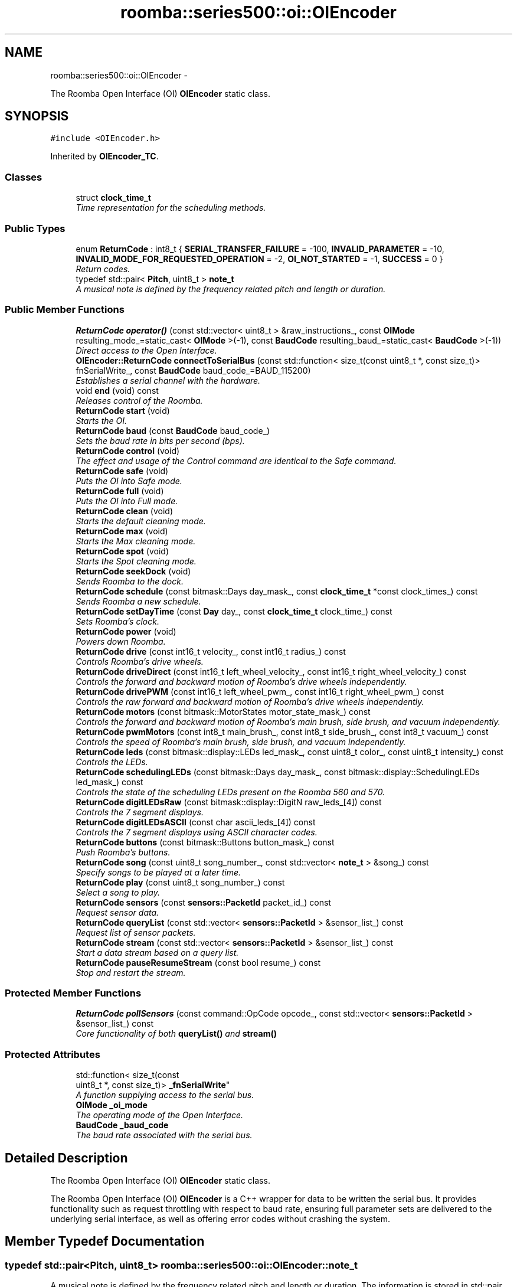 .TH "roomba::series500::oi::OIEncoder" 3 "Tue Nov 11 2014" "Version 1.0.0-alpha" "iRobot Roomba 500 Series SDK" \" -*- nroff -*-
.ad l
.nh
.SH NAME
roomba::series500::oi::OIEncoder \- 
.PP
The Roomba Open Interface (OI) \fBOIEncoder\fP static class\&.  

.SH SYNOPSIS
.br
.PP
.PP
\fC#include <OIEncoder\&.h>\fP
.PP
Inherited by \fBOIEncoder_TC\fP\&.
.SS "Classes"

.in +1c
.ti -1c
.RI "struct \fBclock_time_t\fP"
.br
.RI "\fITime representation for the scheduling methods\&. \fP"
.in -1c
.SS "Public Types"

.in +1c
.ti -1c
.RI "enum \fBReturnCode\fP : int8_t { \fBSERIAL_TRANSFER_FAILURE\fP = -100, \fBINVALID_PARAMETER\fP = -10, \fBINVALID_MODE_FOR_REQUESTED_OPERATION\fP = -2, \fBOI_NOT_STARTED\fP = -1, \fBSUCCESS\fP = 0 }"
.br
.RI "\fIReturn codes\&. \fP"
.ti -1c
.RI "typedef std::pair< \fBPitch\fP, uint8_t > \fBnote_t\fP"
.br
.RI "\fIA musical note is defined by the frequency related pitch and length or duration\&. \fP"
.in -1c
.SS "Public Member Functions"

.in +1c
.ti -1c
.RI "\fBReturnCode\fP \fBoperator()\fP (const std::vector< uint8_t > &raw_instructions_, const \fBOIMode\fP resulting_mode_=static_cast< \fBOIMode\fP >(-1), const \fBBaudCode\fP resulting_baud_=static_cast< \fBBaudCode\fP >(-1))"
.br
.RI "\fIDirect access to the Open Interface\&. \fP"
.ti -1c
.RI "\fBOIEncoder::ReturnCode\fP \fBconnectToSerialBus\fP (const std::function< size_t(const uint8_t *, const size_t)> fnSerialWrite_, const \fBBaudCode\fP baud_code_=BAUD_115200)"
.br
.RI "\fIEstablishes a serial channel with the hardware\&. \fP"
.ti -1c
.RI "void \fBend\fP (void) const "
.br
.RI "\fIReleases control of the Roomba\&. \fP"
.ti -1c
.RI "\fBReturnCode\fP \fBstart\fP (void)"
.br
.RI "\fIStarts the OI\&. \fP"
.ti -1c
.RI "\fBReturnCode\fP \fBbaud\fP (const \fBBaudCode\fP baud_code_)"
.br
.RI "\fISets the baud rate in bits per second (bps)\&. \fP"
.ti -1c
.RI "\fBReturnCode\fP \fBcontrol\fP (void)"
.br
.RI "\fIThe effect and usage of the Control command are identical to the Safe command\&. \fP"
.ti -1c
.RI "\fBReturnCode\fP \fBsafe\fP (void)"
.br
.RI "\fIPuts the OI into Safe mode\&. \fP"
.ti -1c
.RI "\fBReturnCode\fP \fBfull\fP (void)"
.br
.RI "\fIPuts the OI into Full mode\&. \fP"
.ti -1c
.RI "\fBReturnCode\fP \fBclean\fP (void)"
.br
.RI "\fIStarts the default cleaning mode\&. \fP"
.ti -1c
.RI "\fBReturnCode\fP \fBmax\fP (void)"
.br
.RI "\fIStarts the Max cleaning mode\&. \fP"
.ti -1c
.RI "\fBReturnCode\fP \fBspot\fP (void)"
.br
.RI "\fIStarts the Spot cleaning mode\&. \fP"
.ti -1c
.RI "\fBReturnCode\fP \fBseekDock\fP (void)"
.br
.RI "\fISends Roomba to the dock\&. \fP"
.ti -1c
.RI "\fBReturnCode\fP \fBschedule\fP (const bitmask::Days day_mask_, const \fBclock_time_t\fP *const clock_times_) const "
.br
.RI "\fISends Roomba a new schedule\&. \fP"
.ti -1c
.RI "\fBReturnCode\fP \fBsetDayTime\fP (const \fBDay\fP day_, const \fBclock_time_t\fP clock_time_) const "
.br
.RI "\fISets Roomba’s clock\&. \fP"
.ti -1c
.RI "\fBReturnCode\fP \fBpower\fP (void)"
.br
.RI "\fIPowers down Roomba\&. \fP"
.ti -1c
.RI "\fBReturnCode\fP \fBdrive\fP (const int16_t velocity_, const int16_t radius_) const "
.br
.RI "\fIControls Roomba’s drive wheels\&. \fP"
.ti -1c
.RI "\fBReturnCode\fP \fBdriveDirect\fP (const int16_t left_wheel_velocity_, const int16_t right_wheel_velocity_) const "
.br
.RI "\fIControls the forward and backward motion of Roomba’s drive wheels independently\&. \fP"
.ti -1c
.RI "\fBReturnCode\fP \fBdrivePWM\fP (const int16_t left_wheel_pwm_, const int16_t right_wheel_pwm_) const "
.br
.RI "\fIControls the raw forward and backward motion of Roomba’s drive wheels independently\&. \fP"
.ti -1c
.RI "\fBReturnCode\fP \fBmotors\fP (const bitmask::MotorStates motor_state_mask_) const "
.br
.RI "\fIControls the forward and backward motion of Roomba’s main brush, side brush, and vacuum independently\&. \fP"
.ti -1c
.RI "\fBReturnCode\fP \fBpwmMotors\fP (const int8_t main_brush_, const int8_t side_brush_, const int8_t vacuum_) const "
.br
.RI "\fIControls the speed of Roomba’s main brush, side brush, and vacuum independently\&. \fP"
.ti -1c
.RI "\fBReturnCode\fP \fBleds\fP (const bitmask::display::LEDs led_mask_, const uint8_t color_, const uint8_t intensity_) const "
.br
.RI "\fIControls the LEDs\&. \fP"
.ti -1c
.RI "\fBReturnCode\fP \fBschedulingLEDs\fP (const bitmask::Days day_mask_, const bitmask::display::SchedulingLEDs led_mask_) const "
.br
.RI "\fIControls the state of the scheduling LEDs present on the Roomba 560 and 570\&. \fP"
.ti -1c
.RI "\fBReturnCode\fP \fBdigitLEDsRaw\fP (const bitmask::display::DigitN raw_leds_[4]) const "
.br
.RI "\fIControls the 7 segment displays\&. \fP"
.ti -1c
.RI "\fBReturnCode\fP \fBdigitLEDsASCII\fP (const char ascii_leds_[4]) const "
.br
.RI "\fIControls the 7 segment displays using ASCII character codes\&. \fP"
.ti -1c
.RI "\fBReturnCode\fP \fBbuttons\fP (const bitmask::Buttons button_mask_) const "
.br
.RI "\fIPush Roomba’s buttons\&. \fP"
.ti -1c
.RI "\fBReturnCode\fP \fBsong\fP (const uint8_t song_number_, const std::vector< \fBnote_t\fP > &song_) const "
.br
.RI "\fISpecify songs to be played at a later time\&. \fP"
.ti -1c
.RI "\fBReturnCode\fP \fBplay\fP (const uint8_t song_number_) const "
.br
.RI "\fISelect a song to play\&. \fP"
.ti -1c
.RI "\fBReturnCode\fP \fBsensors\fP (const \fBsensors::PacketId\fP packet_id_) const "
.br
.RI "\fIRequest sensor data\&. \fP"
.ti -1c
.RI "\fBReturnCode\fP \fBqueryList\fP (const std::vector< \fBsensors::PacketId\fP > &sensor_list_) const "
.br
.RI "\fIRequest list of sensor packets\&. \fP"
.ti -1c
.RI "\fBReturnCode\fP \fBstream\fP (const std::vector< \fBsensors::PacketId\fP > &sensor_list_) const "
.br
.RI "\fIStart a data stream based on a query list\&. \fP"
.ti -1c
.RI "\fBReturnCode\fP \fBpauseResumeStream\fP (const bool resume_) const "
.br
.RI "\fIStop and restart the stream\&. \fP"
.in -1c
.SS "Protected Member Functions"

.in +1c
.ti -1c
.RI "\fBReturnCode\fP \fBpollSensors\fP (const command::OpCode opcode_, const std::vector< \fBsensors::PacketId\fP > &sensor_list_) const "
.br
.RI "\fICore functionality of both \fBqueryList()\fP and \fBstream()\fP \fP"
.in -1c
.SS "Protected Attributes"

.in +1c
.ti -1c
.RI "std::function< size_t(const 
.br
uint8_t *, const size_t)> \fB_fnSerialWrite\fP"
.br
.RI "\fIA function supplying access to the serial bus\&. \fP"
.ti -1c
.RI "\fBOIMode\fP \fB_oi_mode\fP"
.br
.RI "\fIThe operating mode of the Open Interface\&. \fP"
.ti -1c
.RI "\fBBaudCode\fP \fB_baud_code\fP"
.br
.RI "\fIThe baud rate associated with the serial bus\&. \fP"
.in -1c
.SH "Detailed Description"
.PP 
The Roomba Open Interface (OI) \fBOIEncoder\fP static class\&. 

The Roomba Open Interface (OI) \fBOIEncoder\fP is a C++ wrapper for data to be written the serial bus\&. It provides functionality such as request throttling with respect to baud rate, ensuring full parameter sets are delivered to the underlying serial interface, as well as offering error codes without crashing the system\&. 
.SH "Member Typedef Documentation"
.PP 
.SS "typedef std::pair<\fBPitch\fP, uint8_t> \fBroomba::series500::oi::OIEncoder::note_t\fP"

.PP
A musical note is defined by the frequency related pitch and length or duration\&. The information is stored in std::pair data structure where the first member represents the pitch and the second represent a scalar to apply to 1/64th of a second (i\&.e\&. the value 32 is half a second)\&. 
.SH "Member Function Documentation"
.PP 
.SS "\fBOIEncoder::ReturnCode\fP roomba::series500::oi::OIEncoder::baud (const \fBBaudCode\fPbaud_code_)"

.PP
Sets the baud rate in bits per second (bps)\&. This command sets the baud rate in bits per second (bps) at which OI commands and data are sent according to the baud code sent in the data byte\&. 
.PP
\fBParameters:\fP
.RS 4
\fIbaud_code_\fP 
.RE
.PP
\fBNote:\fP
.RS 4
The default baud rate at power up is 115200 bps\&. 
.PP
Available in modes: Passive, Safe, or Full\&. 
.RE
.PP
\fBReturn values:\fP
.RS 4
\fISUCCESS\fP 
.br
\fIINVALID_PARAMETER\fP 
.br
\fIOI_NOT_STARTED\fP 
.br
\fISERIAL_TRANSFER_FAILURE\fP 
.RE
.PP

.SS "\fBOIEncoder::ReturnCode\fP roomba::series500::oi::OIEncoder::buttons (const bitmask::Buttonsbutton_mask_) const"

.PP
Push Roomba’s buttons\&. This command lets you push Roomba’s buttons\&. 
.PP
\fBParameters:\fP
.RS 4
\fIbutton_mask_\fP 
.RE
.PP
\fBNote:\fP
.RS 4
The buttons will automatically release after 1/6th of a second\&. 
.PP
Available in modes: Passive, Safe, or Full\&. 
.RE
.PP
\fBReturn values:\fP
.RS 4
\fISUCCESS\fP 
.br
\fIOI_NOT_STARTED\fP 
.br
\fISERIAL_TRANSFER_FAILURE\fP 
.RE
.PP

.SS "\fBOIEncoder::ReturnCode\fP roomba::series500::oi::OIEncoder::clean (void)"

.PP
Starts the default cleaning mode\&. 
.PP
\fBNote:\fP
.RS 4
Available in modes: Passive, Safe, or Full\&. 
.PP
Changes mode to: Passive\&. 
.RE
.PP
\fBReturn values:\fP
.RS 4
\fISUCCESS\fP 
.br
\fIOI_NOT_STARTED\fP 
.br
\fISERIAL_TRANSFER_FAILURE\fP 
.RE
.PP

.SS "\fBOIEncoder::ReturnCode\fP roomba::series500::oi::OIEncoder::connectToSerialBus (const std::function< size_t(const uint8_t *, const size_t)>fnSerialWrite_, const \fBBaudCode\fPbaud_code_ = \fCBAUD_115200\fP)"

.PP
Establishes a serial channel with the hardware\&. This method must be called before any other methods of this class\&. It establishes a serial channel between the Open Interface class and the underlying hardware\&. The default baud for communicating with the Roomba outside the Open Interface is 115200, if the external microcontroller is unable to communicate at that speed, an alternative baud, 19200, is available\&. To enable the slower baud on the Roomba you must power-on the Roomba by holding down the clean/power button, or the Roomba can be signaled on the baud rate change line\&. 
.PP
\fBParameters:\fP
.RS 4
\fIfnSerialWrite_\fP A function that writes to the serial bus at either 115200 or 19200 baud\&. 
.br
\fI[baud_code_]\fP The baud rate at which the specified serial function will write to the serial bus (default value: BAUD_115200)\&. 
.br
 Non-variable Configuration:
.IP "\(bu" 2
Data bits: 8
.IP "\(bu" 2
Parity: None
.IP "\(bu" 2
Stop bits: 1
.IP "\(bu" 2
Flow Control: None 
.PP
.RE
.PP
\fBWarning:\fP
.RS 4
If the baud rate of fnSerialWrite is not synchronized to the baud rate of the Roomba, then this class will be unable to communicate with the Roomba's Open Interface\&. 
.RE
.PP
\fBReturn values:\fP
.RS 4
\fISUCCESS\fP 
.br
\fIINVALID_PARAMETER\fP 
.RE
.PP

.SS "\fBOIEncoder::ReturnCode\fP roomba::series500::oi::OIEncoder::control (void)"

.PP
The effect and usage of the Control command are identical to the Safe command\&. 
.PP
\fBSee also:\fP
.RS 4
\fBOIEncoder::safe\fP 
.RE
.PP

.SS "\fBOIEncoder::ReturnCode\fP roomba::series500::oi::OIEncoder::digitLEDsASCII (const charascii_leds_[4]) const"

.PP
Controls the 7 segment displays using ASCII character codes\&. This command controls the four 7 segment displays on the Roomba 560 and 570 using ASCII character codes\&. Because a 7 segment display is not sufficient to display alphabetic characters properly, all characters are an approximation 
.PP
\fBParameters:\fP
.RS 4
\fIascii_leds_\fP An ASCII char array (valid values range from (32-126)\&. 
.RE
.PP
\fBNote:\fP
.RS 4
Available in modes: Safe or Full 
.RE
.PP
\fBWarning:\fP
.RS 4
Not all ASCII codes are implemented\&. 
.RE
.PP
\fBReturn values:\fP
.RS 4
\fISUCCESS\fP 
.br
\fIOI_NOT_STARTED\fP 
.br
\fIINVALID_MODE_FOR_REQUESTED_OPERATION\fP 
.br
\fIINVALID_PARAMETER\fP 
.br
\fISERIAL_TRANSFER_FAILURE\fP 
.RE
.PP

.SS "\fBOIEncoder::ReturnCode\fP roomba::series500::oi::OIEncoder::digitLEDsRaw (const bitmask::display::DigitNraw_leds_[4]) const"

.PP
Controls the 7 segment displays\&. This command controls the four 7 segment displays on the Roomba 560 and 570\&. 
.PP
\fBParameters:\fP
.RS 4
\fIraw_leds_\fP An array representing the four 7 segment display values\&. 
.RE
.PP
\fBNote:\fP
.RS 4
All use red LEDs 
.PP
Available in modes: Safe or Full\&. 
.RE
.PP
\fBReturn values:\fP
.RS 4
\fISUCCESS\fP 
.br
\fIOI_NOT_STARTED\fP 
.br
\fIINVALID_MODE_FOR_REQUESTED_OPERATION\fP 
.br
\fISERIAL_TRANSFER_FAILURE\fP 
.RE
.PP

.SS "\fBOIEncoder::ReturnCode\fP roomba::series500::oi::OIEncoder::drive (const int16_tvelocity_, const int16_tradius_) const"

.PP
Controls Roomba’s drive wheels\&. This command controls Roomba’s drive wheels\&. A Drive command with a positive velocity and a positive radius makes Roomba drive forward while turning toward the left\&. A negative radius makes Roomba turn toward the right\&. Special cases for the radius make Roomba turn in place or drive straight, as specified below\&. A negative velocity makes Roomba drive backward\&. 
.PP
\fBParameters:\fP
.RS 4
\fIvelocity_\fP (-500 – 500) The average velocity of the drive wheels in millimeters per second (mm/s)\&. 
.br
\fIradius_\fP (-2000 – 2000) The radius in millimeters at which Roomba will turn\&. The radius is measured from the center of the turning circle to the center of Roomba\&. 
.RE
.PP
\fBSpecial cases\fP
.RS 4

.RE
.PP
\fB\fP
.RS 4
Straight = 32768 (0x8000) or 32767 (0x7FFF) 
.RE
.PP
\fB\fP
.RS 4
Turn in place clockwise = -1 
.RE
.PP
\fB\fP
.RS 4
Turn in place counter-clockwise = 1 
.RE
.PP
\fBNote:\fP
.RS 4
Available in modes: Safe or Full\&. 
.RE
.PP
\fBWarning:\fP
.RS 4
Internal and environmental restrictions may prevent Roomba from accurately carrying out some drive commands\&. 
.RE
.PP
\fBReturn values:\fP
.RS 4
\fISUCCESS\fP 
.br
\fIOI_NOT_STARTED\fP 
.br
\fIINVALID__MODE__FOR_REQUESTED_OPERATION\fP 
.br
\fIINVALID_PARAMETER\fP 
.br
\fISERIAL_TRANSFER_FAILURE\fP 
.RE
.PP

.SS "\fBOIEncoder::ReturnCode\fP roomba::series500::oi::OIEncoder::driveDirect (const int16_tleft_wheel_velocity_, const int16_tright_wheel_velocity_) const"

.PP
Controls the forward and backward motion of Roomba’s drive wheels independently\&. This command lets you control the forward and backward motion of Roomba’s drive wheels independently\&. A positive velocity makes that wheel drive forward, while a negative velocity makes it drive backward\&. 
.PP
\fBParameters:\fP
.RS 4
\fIleft_wheel_velocity_\fP (-500 – 500) The velocity of the left wheel in millimeters per second (mm/s)\&. 
.br
\fIright_wheel_velocity_\fP (-500 – 500) The velocity of the right wheel in millimeters per second (mm/s)\&. 
.RE
.PP
\fBNote:\fP
.RS 4
Available in modes: Safe or Full\&. 
.RE
.PP
\fBReturn values:\fP
.RS 4
\fISUCCESS\fP 
.br
\fIOI_NOT_STARTED\fP 
.br
\fIINVALID_MODE_FOR_REQUESTED_OPERATION\fP 
.br
\fIINVALID_PARAMETER\fP 
.br
\fISERIAL_TRANSFER_FAILURE\fP 
.RE
.PP

.SS "\fBOIEncoder::ReturnCode\fP roomba::series500::oi::OIEncoder::drivePWM (const int16_tleft_wheel_pwm_, const int16_tright_wheel_pwm_) const"

.PP
Controls the raw forward and backward motion of Roomba’s drive wheels independently\&. This command lets you control the raw forward and backward motion of Roomba’s drive wheels independently\&. A positive PWM makes that wheel drive forward, while a negative PWM makes it drive backward\&. 
.PP
\fBParameters:\fP
.RS 4
\fIleft_wheel_pwm_\fP (-255 – 255) The PWM of the left wheel\&. 
.br
\fIright_wheel_pwm_\fP (-255 – 255) The PWM of the right wheel\&. 
.RE
.PP
\fBNote:\fP
.RS 4
Available in modes: Safe or Full\&. 
.RE
.PP
\fBReturn values:\fP
.RS 4
\fISUCCESS\fP 
.br
\fIOI_NOT_STARTED\fP 
.br
\fIINVALID_MODE_FOR_REQUESTED_OPERATION\fP 
.br
\fIINVALID_PARAMETER\fP 
.br
\fISERIAL_TRANSFER_FAILURE\fP 
.RE
.PP

.SS "void roomba::series500::oi::OIEncoder::end (void) const"

.PP
Releases control of the Roomba\&. This method will set the OI Mode to passive and return the Roomba to its docking station\&. It will also reinitialize the class member variables to restore it to a clean state\&. 
.SS "\fBOIEncoder::ReturnCode\fP roomba::series500::oi::OIEncoder::full (void)"

.PP
Puts the OI into Full mode\&. This command gives you complete control over Roomba by putting the OI into Full mode, and turning off the cliff, wheel-drop and internal charger safety features\&. 
.PP
\fBNote:\fP
.RS 4
Available in modes: Passive, Safe, or Full\&. 
.PP
Changes mode to: Full\&. 
.RE
.PP
\fBReturn values:\fP
.RS 4
\fISUCCESS\fP 
.br
\fIOI_NOT_STARTED\fP 
.br
\fISERIAL_TRANSFER_FAILURE\fP 
.RE
.PP

.SS "\fBOIEncoder::ReturnCode\fP roomba::series500::oi::OIEncoder::leds (const bitmask::display::LEDsled_mask_, const uint8_tcolor_, const uint8_tintensity_) const"

.PP
Controls the LEDs\&. This command controls the LEDs common to all models of Roomba 500\&. Clean/Power uses a bicolor (red/green) LED\&. The intensity and color of this LED can be controlled with 8-bit resolution\&. 
.PP
\fBParameters:\fP
.RS 4
\fIled_mask_\fP 
.br
\fIcolor_\fP 0 = green, 255 = red\&. Intermediate values are intermediate colors (orange, yellow, etc)\&. 
.br
\fIintensity_\fP 0 = off, 255 = full intensity\&. Intermediate values are intermediate intensities\&. 
.RE
.PP
\fBNote:\fP
.RS 4
Home and Spot use green LEDs: 0 = off, 1 = on\&. 
.PP
Check Robot uses an orange LED\&. 
.PP
Debris uses a blue LED\&. 
.PP
Available in modes: Safe or Full\&. 
.RE
.PP
\fBReturn values:\fP
.RS 4
\fISUCCESS\fP 
.br
\fIOI_NOT_STARTED\fP 
.br
\fIINVALID_MODE_FOR_REQUESTED_OPERATION\fP 
.br
\fISERIAL_TRANSFER_FAILURE\fP 
.RE
.PP

.SS "\fBOIEncoder::ReturnCode\fP roomba::series500::oi::OIEncoder::max (void)"

.PP
Starts the Max cleaning mode\&. 
.PP
\fBNote:\fP
.RS 4
Available in modes: Passive, Safe, or Full\&. 
.PP
Changes mode to: Passive\&. 
.RE
.PP
\fBReturn values:\fP
.RS 4
\fISUCCESS\fP 
.br
\fIOI_NOT_STARTED\fP 
.br
\fISERIAL_TRANSFER_FAILURE\fP 
.RE
.PP

.SS "\fBOIEncoder::ReturnCode\fP roomba::series500::oi::OIEncoder::motors (const bitmask::MotorStatesmotor_state_mask_) const"

.PP
Controls the forward and backward motion of Roomba’s main brush, side brush, and vacuum independently\&. This command lets you control the forward and backward motion of Roomba’s main brush, side brush, and vacuum independently\&. Motor velocity cannot be controlled with this command, all motors will run at maximum speed when enabled\&. The main brush and side brush can be run in either direction\&. The vacuum only runs forward\&. 
.PP
\fBParameters:\fP
.RS 4
\fImotor_state_mask_\fP 
.RE
.PP
\fBNote:\fP
.RS 4
Available in modes: Safe or Full\&. 
.RE
.PP
\fBReturn values:\fP
.RS 4
\fISUCCESS\fP 
.br
\fIOI_NOT_STARTED\fP 
.br
\fIINVALID_MODE_FOR_REQUESTED_OPERATION\fP 
.br
\fISERIAL_TRANSFER_FAILURE\fP 
.RE
.PP

.SS "\fBOIEncoder::ReturnCode\fP roomba::series500::oi::OIEncoder::operator() (const std::vector< uint8_t > &raw_instructions_, const \fBOIMode\fPresulting_mode_ = \fCstatic_cast<\fBOIMode\fP>(-1)\fP, const \fBBaudCode\fPresulting_baud_ = \fCstatic_cast<\fBBaudCode\fP>(-1)\fP)"

.PP
Direct access to the Open Interface\&. Direct access sends bytes directly to the Open Interface\&. Direct access is potentially dangerous, because the parameters are not checked and the device can be left in a 'waiting' state\&. 
.PP
\fBParameters:\fP
.RS 4
\fIraw_instructions_\fP A stream of bytes guaranteed to be a valid command chain by the caller\&. 
.br
\fIresulting_baud_\fP The baud rate the Roomba will be using after the execution of the byte stream provided in the data_ parameter\&. 
.br
\fI[resulting_mode_]\fP The OI mode the Roomba will be left in after the execution of the byte stream provided in the data_ parameter\&. 
.RE
.PP
\fBNote:\fP
.RS 4
If resulting_mode_ is not provided, then this function will incur the overhead associated with polling the state of the device to restore the current state\&. 
.RE
.PP
\fBWarning:\fP
.RS 4
If resulting_baud_ is given an erroneous value, the \fBOIEncoder\fP will no longer be able to calculate buffer overrun protection, even if you have synchronized the caller and the Roomba correctly\&. 
.PP
If resulting_mode_ is given an erroneous value, the \fBOIEncoder\fP will be left in an invalid state\&. At this time the stability and behavior of this class become undefined\&. If you are unsure, then you 
.RE
.PP
\fBReturn values:\fP
.RS 4
\fISUCCESS\fP 
.br
\fISERIAL_TRANSFER_FAILURE\fP 
.RE
.PP

.SS "\fBOIEncoder::ReturnCode\fP roomba::series500::oi::OIEncoder::pauseResumeStream (const boolresume_) const"

.PP
Stop and restart the stream\&. This command lets you stop and restart the steam without clearing the list of requested packets\&. 
.PP
\fBParameters:\fP
.RS 4
\fIresume_\fP An argument of false stops the stream without clearing the list of requested packets\&. An argument of true starts the stream using the list of packets last requested\&. 
.RE
.PP
\fBNote:\fP
.RS 4
Available in modes: Passive, Safe, or Full\&. 
.RE
.PP
\fBSee also:\fP
.RS 4
\fBOIEncoder::stream\fP 
.RE
.PP
\fBReturn values:\fP
.RS 4
\fISUCCESS\fP 
.br
\fIOI_NOT_STARTED\fP 
.br
\fISERIAL_TRANSFER_FAILURE\fP 
.RE
.PP

.SS "\fBOIEncoder::ReturnCode\fP roomba::series500::oi::OIEncoder::play (const uint8_tsong_number_) const"

.PP
Select a song to play\&. This command lets you select a song to play from the songs added to Roomba using the Song command\&. You must add one or more songs to Roomba using the Song command in order for the Play command to work\&. 
.PP
\fBParameters:\fP
.RS 4
\fIsong_number_\fP (0-4) The number of the song Roomba is to play\&. 
.RE
.PP
\fBNote:\fP
.RS 4
Available in modes: Safe or Full 
.RE
.PP
\fBSee also:\fP
.RS 4
\fBOIEncoder::song\fP 
.RE
.PP
\fBReturn values:\fP
.RS 4
\fISUCCESS\fP 
.br
\fIOI_NOT_STARTED\fP 
.br
\fIINVALID_MODE_FOR_REQUESTED_OPERATION\fP 
.br
\fIINVALID_PARAMETER\fP 
.br
\fISERIAL_TRANSFER_FAILURE\fP 
.RE
.PP

.SS "\fBOIEncoder::ReturnCode\fP roomba::series500::oi::OIEncoder::pollSensors (const command::OpCodeopcode_, const std::vector< \fBsensors::PacketId\fP > &sensor_list_) const\fC [protected]\fP"

.PP
Core functionality of both \fBqueryList()\fP and \fBstream()\fP Both \fBqueryList()\fP and \fBstream()\fP have identical implementations\&. The only difference is the original Open Interface opcode, which tells the the Roomba to send the data once or until asked not to\&. 
.PP
\fBParameters:\fP
.RS 4
\fIopcode_\fP Send either QUERY_LIST or STREAM 
.br
\fIsensor_list_\fP A vector of packet ids 
.RE
.PP
\fBSee also:\fP
.RS 4
\fBOIEncoder::queryList\fP 
.PP
\fBOIEncoder::stream\fP 
.RE
.PP
\fBReturn values:\fP
.RS 4
\fISUCCESS\fP 
.br
\fIOI_NOT_STARTED\fP 
.br
\fIINVALID_PARAMETER\fP 
.br
\fISERIAL_TRANSFER_FAILURE\fP 
.RE
.PP

.SS "\fBOIEncoder::ReturnCode\fP roomba::series500::oi::OIEncoder::power (void)"

.PP
Powers down Roomba\&. This command powers down Roomba\&. The OI can be in Passive, Safe, or Full mode to accept this command\&. 
.PP
\fBNote:\fP
.RS 4
Available in modes: Passive, Safe, or Full\&. 
.PP
Changes mode to: Passive\&. 
.RE
.PP
\fBReturn values:\fP
.RS 4
\fISUCCESS\fP 
.br
\fIOI_NOT_STARTED\fP 
.br
\fISERIAL_TRANSFER_FAILURE\fP 
.RE
.PP

.SS "\fBOIEncoder::ReturnCode\fP roomba::series500::oi::OIEncoder::pwmMotors (const int8_tmain_brush_, const int8_tside_brush_, const int8_tvacuum_) const"

.PP
Controls the speed of Roomba’s main brush, side brush, and vacuum independently\&. This command lets you control the speed of Roomba’s main brush, side brush, and vacuum independently\&. With each parameter, you specify the duty cycle for the low side driver (max 127)\&. Positive speeds turn the motor in its default (cleaning) direction\&. For example, if you want to control a motor with 25% of battery voltage, choose a duty cycle of 127 * 25% ~ 32\&. 
.PP
\fBParameters:\fP
.RS 4
\fImain_brush_\fP (-127 – 127) 
.br
\fIside_brush_\fP (-127 – 127) 
.br
\fIvacuum_\fP (0 – 127) 
.RE
.PP
\fBNote:\fP
.RS 4
The vacuum only runs forward\&. 
.PP
The main brush and side brush can be run in either direction\&. 
.PP
Default direction for the side brush is counter-clockwise\&. 
.PP
Default direction for the main brush/flapper is inward\&. 
.PP
Available in modes: Safe or Full\&. 
.RE
.PP
\fBReturn values:\fP
.RS 4
\fISUCCESS\fP 
.br
\fIOI_NOT_STARTED\fP 
.br
\fIINVALID_MODE_FOR_REQUESTED_OPERATION\fP 
.br
\fIINVALID_PARAMETER\fP 
.br
\fISERIAL_TRANSFER_FAILURE\fP 
.RE
.PP

.SS "\fBOIEncoder::ReturnCode\fP roomba::series500::oi::OIEncoder::queryList (const std::vector< \fBsensors::PacketId\fP > &sensor_list_) const"

.PP
Request list of sensor packets\&. This command lets you ask for a list of sensor packets\&. The result is returned once, as in the Sensors command\&. The robot returns the packets in the order you specify\&. 
.PP
\fBParameters:\fP
.RS 4
\fIsensor_list_\fP A vector of packet ids 
.RE
.PP
\fBNote:\fP
.RS 4
Available in modes: Passive, Safe, or Full\&. 
.RE
.PP
\fBReturn values:\fP
.RS 4
\fISUCCESS\fP 
.br
\fIOI_NOT_STARTED\fP 
.br
\fIINVALID_PARAMETER\fP 
.br
\fISERIAL_TRANSFER_FAILURE\fP 
.RE
.PP

.SS "\fBOIEncoder::ReturnCode\fP roomba::series500::oi::OIEncoder::safe (void)"

.PP
Puts the OI into Safe mode\&. This command puts the OI into Safe mode, enabling user control of Roomba\&. It turns off all LEDs\&. The OI can be in Passive, Safe, or Full mode to accept this command\&. 
.PP
\fBNote:\fP
.RS 4
If a safety condition occurs (see above) Roomba reverts automatically to Passive mode\&. 
.PP
Available in modes: Passive, Safe, or Full\&. 
.PP
Changes mode to: Safe\&. 
.RE
.PP
\fBReturn values:\fP
.RS 4
\fISUCCESS\fP 
.br
\fIOI_NOT_STARTED\fP 
.br
\fISERIAL_TRANSFER_FAILURE\fP 
.RE
.PP

.SS "\fBOIEncoder::ReturnCode\fP roomba::series500::oi::OIEncoder::schedule (const bitmask::Daysday_mask_, const \fBclock_time_t\fP *constclock_times_) const"

.PP
Sends Roomba a new schedule\&. This command sends Roomba a new schedule\&. To disable scheduled cleaning, send all 0s\&. 
.PP
\fBParameters:\fP
.RS 4
\fIday_mask_\fP A bitmask representing the days of the week 
.br
\fIclock_times_\fP A sparse array of \fBclock_time_t\fP variables following { Sun time, Mon time, \&.\&.\&., Sat time }\&. 
.RE
.PP
\fBNote:\fP
.RS 4
The day_mask variable will determine which days the array elements will be applied to, disabled days will be zero filled\&. 
.PP
If a \fBclock_time_t\fP variable contains any values out of range, then the corresponding day will be ignored\&. 
.PP
If Roomba’s schedule or clock button is pressed, this command will be ignored\&. 
.PP
Available in modes: Passive, Safe, or Full\&. 
.RE
.PP
\fBReturn values:\fP
.RS 4
\fISUCCESS\fP 
.br
\fIOI_NOT_STARTED\fP 
.br
\fISERIAL_TRANSFER_FAILURE\fP 
.RE
.PP

.SS "\fBOIEncoder::ReturnCode\fP roomba::series500::oi::OIEncoder::schedulingLEDs (const bitmask::Daysday_mask_, const bitmask::display::SchedulingLEDsled_mask_) const"

.PP
Controls the state of the scheduling LEDs present on the Roomba 560 and 570\&. 
.PP
\fBParameters:\fP
.RS 4
\fIday_mask_\fP 
.br
\fIled_mask_\fP 
.RE
.PP
\fBNote:\fP
.RS 4
All use red LEDs 
.PP
Available in modes: Safe or Full\&. 
.RE
.PP
\fBReturn values:\fP
.RS 4
\fISUCCESS\fP 
.br
\fIOI_NOT_STARTED\fP 
.br
\fIINVALID_MODE_FOR_REQUESTED_OPERATION\fP 
.br
\fISERIAL_TRANSFER_FAILURE\fP 
.RE
.PP

.SS "\fBOIEncoder::ReturnCode\fP roomba::series500::oi::OIEncoder::seekDock (void)"

.PP
Sends Roomba to the dock\&. 
.PP
\fBNote:\fP
.RS 4
Available in modes: Passive, Safe, or Full\&. 
.PP
Changes mode to: Passive\&. 
.RE
.PP
\fBReturn values:\fP
.RS 4
\fISUCCESS\fP 
.br
\fIOI_NOT_STARTED\fP 
.br
\fISERIAL_TRANSFER_FAILURE\fP 
.RE
.PP

.SS "\fBOIEncoder::ReturnCode\fP roomba::series500::oi::OIEncoder::sensors (const \fBsensors::PacketId\fPpacket_id_) const"

.PP
Request sensor data\&. This command requests the OI to send a packet of sensor data bytes\&. There are 58 different sensor data packets\&. Each provides a value of a specific sensor or group of sensors\&. 
.PP
\fBParameters:\fP
.RS 4
\fIpacket_id_\fP Identifies which of the 58 sensor data packets should be sent back by the OI\&. 
.RE
.PP
\fBNote:\fP
.RS 4
A value of 100 indicates a packet with all of the sensor data\&. Values of 0 through 6 and 101 through 107 indicate specific subgroups of the sensor data\&. 
.PP
Available in modes: Passive, Safe, or Full\&. 
.RE
.PP
\fBReturn values:\fP
.RS 4
\fISUCCESS\fP 
.br
\fIOI_NOT_STARTED\fP 
.br
\fIINVALID_PARAMETER\fP 
.br
\fISERIAL_TRANSFER_FAILURE\fP 
.RE
.PP

.SS "\fBOIEncoder::ReturnCode\fP roomba::series500::oi::OIEncoder::setDayTime (const \fBDay\fPday_, const \fBclock_time_t\fPclock_time_) const"

.PP
Sets Roomba’s clock\&. 
.PP
\fBParameters:\fP
.RS 4
\fIday_\fP 
.br
\fIclock_time_\fP (hour [0-23] and minute [0-59]) 
.RE
.PP
\fBNote:\fP
.RS 4
If Roomba’s schedule or clock button is pressed, this command will be ignored\&. 
.PP
Available in modes: Passive, Safe, or Full\&. 
.RE
.PP
\fBReturn values:\fP
.RS 4
\fISUCCESS\fP 
.br
\fIOI_NOT_STARTED\fP 
.br
\fIINVALID_PARAMETER\fP 
.br
\fISERIAL_TRANSFER_FAILURE\fP 
.RE
.PP

.SS "\fBOIEncoder::ReturnCode\fP roomba::series500::oi::OIEncoder::song (const uint8_tsong_number_, const std::vector< \fBnote_t\fP > &song_) const"

.PP
Specify songs to be played at a later time\&. This command lets you specify up to four songs to the OI that you can play at a later time\&. Each song is associated with a song number\&. The Play command uses the song number to identify your song selection\&. Each song can contain up to sixteen notes\&. Each note is associated with a note number that uses MIDI note definitions and a duration that is specified in increments of 1/64th of a second\&. 
.PP
\fBParameters:\fP
.RS 4
\fIsong_number_\fP (0-4) The song number associated with the specific song\&. 
.br
\fIsong_\fP A vector of std::pairs composed of Note and duration\&. 
.RE
.PP
\fBNote:\fP
.RS 4
If you send a second Song command, using the same song number, the old song is overwritten\&. 
.PP
Available in modes: Passive, Safe, or Full\&. 
.RE
.PP
\fBSee also:\fP
.RS 4
\fBOIEncoder::play\fP 
.RE
.PP
\fBReturn values:\fP
.RS 4
\fISUCCESS\fP 
.br
\fIOI_NOT_STARTED\fP 
.br
\fIINVALID_PARAMETER\fP 
.br
\fISERIAL_TRANSFER_FAILURE\fP 
.RE
.PP

.SS "\fBOIEncoder::ReturnCode\fP roomba::series500::oi::OIEncoder::spot (void)"

.PP
Starts the Spot cleaning mode\&. 
.PP
\fBNote:\fP
.RS 4
Available in modes: Passive, Safe, or Full\&. 
.PP
Changes mode to: Passive\&. 
.RE
.PP
\fBReturn values:\fP
.RS 4
\fISUCCESS\fP 
.br
\fIOI_NOT_STARTED\fP 
.br
\fISERIAL_TRANSFER_FAILURE\fP 
.RE
.PP

.SS "\fBOIEncoder::ReturnCode\fP roomba::series500::oi::OIEncoder::start (void)"

.PP
Starts the OI\&. You must always send the Start command before sending any other commands to the OI\&. 
.PP
\fBNote:\fP
.RS 4
Available in modes: Passive, Safe, or Full\&. 
.PP
Changes mode to: Passive\&. Roomba beeps once to acknowledge it is starting from “off” mode\&. 
.RE
.PP
\fBReturn values:\fP
.RS 4
\fISUCCESS\fP 
.br
\fISERIAL_TRANSFER_FAILURE\fP 
.RE
.PP

.SS "\fBOIEncoder::ReturnCode\fP roomba::series500::oi::OIEncoder::stream (const std::vector< \fBsensors::PacketId\fP > &sensor_list_) const"

.PP
Start a data stream based on a query list\&. This command starts a stream of data packets\&. The list of packets requested is sent every 15 ms, which is the rate Roomba uses to update data\&. 
.PP
\fBParameters:\fP
.RS 4
\fIsensor_list_\fP A vector of packet ids 
.RE
.PP
\fBNote:\fP
.RS 4
This method of requesting sensor data is best if you are controlling Roomba over a wireless network (which has poor real-time characteristics) with software running on a desktop computer\&. 
.PP
Available in modes: Passive, Safe, or Full\&. 
.RE
.PP
\fBWarning:\fP
.RS 4
It is up to you not to request more data than can be sent at the current baud rate in the 15 ms time slot\&. If more data is requested, the data stream will eventually become corrupted\&. This can be confirmed by checking the checksum\&. 
.RE
.PP
\fBSee also:\fP
.RS 4
\fBOIEncoder::pauseResumeStream\fP 
.RE
.PP
\fBReturn values:\fP
.RS 4
\fISUCCESS\fP 
.br
\fIOI_NOT_STARTED\fP 
.br
\fIINVALID_PARAMETER\fP 
.br
\fISERIAL_TRANSFER_FAILURE\fP 
.RE
.PP

.SH "Member Data Documentation"
.PP 
.SS "\fBBaudCode\fP roomba::series500::oi::OIEncoder::_baud_code\fC [protected]\fP"

.PP
The baud rate associated with the serial bus\&. This variable is used to calculate buffer overrun protection\&. 
.SS "std::function<size_t(const uint8_t *, const size_t)> roomba::series500::oi::OIEncoder::_fnSerialWrite\fC [protected]\fP"

.PP
A function supplying access to the serial bus\&. This function is provided from the call to \fBconnectToSerialBus()\fP after class has been instantiated\&. 
.PP
\fBSee also:\fP
.RS 4
\fBOIEncoder::connectToSerialBus\fP 
.RE
.PP

.SS "\fBOIMode\fP roomba::series500::oi::OIEncoder::_oi_mode\fC [protected]\fP"

.PP
The operating mode of the Open Interface\&. This variable is used to track the current operating mode of the open interface (i\&.e\&. Off, Passive, Safe, Full) 

.SH "Author"
.PP 
Generated automatically by Doxygen for iRobot Roomba 500 Series SDK from the source code\&.
